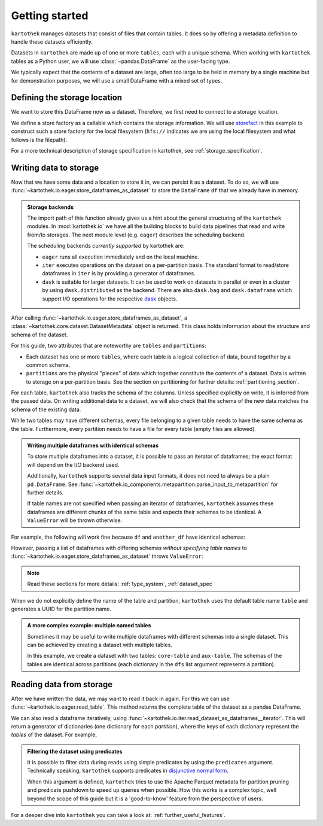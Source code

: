 .. _getting_started:

===============
Getting started
===============


``kartothek`` manages datasets that consist of files that contain tables. It does so by offering
a metadata definition to handle these datasets efficiently.

Datasets in ``kartothek`` are made up of one or more ``tables``, each with a unique schema.
When working with ``kartothek`` tables as a Python user, we will use :class:`~pandas.DataFrame`
as the user-facing type.

We typically expect that the contents of a dataset are
large, often too large to be held in memory by a single machine but for demonstration
purposes, we will use a small DataFrame with a mixed set of types.

.. ipython:: python

    import numpy as np
    import pandas as pd

    df = pd.DataFrame(
        {
            "A": 1.0,
            "B": pd.Timestamp("20130102"),
            "C": pd.Series(1, index=list(range(4)), dtype="float32"),
            "D": np.array([3] * 4, dtype="int32"),
            "E": pd.Categorical(["test", "train", "test", "train"]),
            "F": "foo",
        }
    )
    df


Defining the storage location
=============================

We want to store this DataFrame now as a dataset. Therefore, we first need
to connect to a storage location.

We define a store factory as a callable which contains the storage information.
We will use `storefact`_ in this example to construct such a store factory
for the local filesystem (``hfs://`` indicates we are using the local filesystem and
what follows is the filepath).

.. ipython:: python

    from functools import partial
    from tempfile import TemporaryDirectory
    from storefact import get_store_from_url

    dataset_dir = TemporaryDirectory()

    store_factory = partial(get_store_from_url, f"hfs://{dataset_dir.name}")


For a more technical description of storage specification in kartothek, see
:ref:`storage_specification`.


Writing data to storage
=======================

Now that we have some data and a location to store it in, we can persist it as a
dataset. To do so, we will use :func:`~kartothek.io.eager.store_dataframes_as_dataset`
to store the ``DataFrame`` ``df`` that we already have in memory.

.. ipython:: python

    from kartothek.io.eager import store_dataframes_as_dataset

    dm = store_dataframes_as_dataset(store_factory, "a_unique_dataset_identifier", df)
    dm


.. admonition:: Storage backends

    The import path of this function already gives us a hint about the general
    structuring of the ``kartothek`` modules. In :mod:`kartothek.io` we have all
    the building blocks to build data pipelines that read and write from/to storages.
    The next module level (e.g. ``eager``) describes the scheduling backend.

    The scheduling backends `currently supported` by kartothek are:

    - ``eager`` runs all execution immediately and on the local machine.
    - ``iter`` executes operations on the dataset on a per-partition basis.
      The standard format to read/store dataframes in ``iter`` is by providing
      a generator of dataframes.
    - ``dask`` is suitable for larger datasets. It can be used to work on datasets in
      parallel or even in a cluster by using ``dask.distributed`` as the backend.
      There are also ``dask.bag`` and ``dask.dataframe`` which support I/O operations
      for the respective `dask`_ objects.


After calling :func:`~kartothek.io.eager.store_dataframes_as_dataset`,
a :class:`~kartothek.core.dataset.DatasetMetadata` object is returned.
This class holds information about the structure and schema of the dataset.

.. ipython:: python

    dm.tables
    sorted(dm.partitions.keys())


For this guide, two attributes that are noteworthy are ``tables`` and ``partitions``:

- Each dataset has one or more ``tables``, where each table is a logical collection of data,
  bound together by a common schema.
- ``partitions`` are the physical "pieces" of data which together constitute the
  contents of a dataset. Data is written to storage on a per-partition basis.
  See the section on partitioning for further details: :ref:`partitioning_section`.

For each table, ``kartothek`` also tracks the schema of the columns.
Unless specified explicitly on write, it is inferred from the passed data.
On writing additional data to a dataset, we will also check that the schema
of the new data matches the schema of the existing data.

While two tables may have different schemas, every file belonging to a given table needs
to have the same schema as the table. Furthermore, every partition needs to have a file
for every table (empty files are allowed).

.. admonition:: Writing multiple dataframes with identical schemas

    To store multiple dataframes into a dataset, it is possible to pass an iterator of
    dataframes; the exact format will depend on the I/O backend used.

    Additionally, ``kartothek`` supports several data input formats,
    it does not need to always be a plain ``pd.DataFrame``.
    See :func:`~kartothek.io_components.metapartition.parse_input_to_metapartition` for
    further details.

    If table names are not specified when passing an iterator of dataframes,
    ``kartothek`` assumes these dataframes are different chunks of the same table
    and expects their schemas to be identical. A ``ValueError`` will be thrown otherwise.


For example, the following will work fine because ``df`` and ``another_df`` have identical
schemas:

.. ipython:: python

    another_df = pd.DataFrame(
        {
            "A": 5.0,
            "B": pd.Timestamp("20110102"),
            "C": pd.Series(1, index=list(range(4)), dtype="float32"),
            "D": np.array([12] * 4, dtype="int32"),
            "E": pd.Categorical(["prod", "train", "test", "train"]),
            "F": "bar",
        }
    )
    another_df
    df.dtypes
    another_df.dtypes  # both have the same schema

    store_dataframes_as_dataset(
        store_factory, "another_unique_dataset_identifier", [df, another_df]
    )


However, passing a list of dataframes with differing schemas `without specifying table names`
to :func:`~kartothek.io.eager.store_dataframes_as_dataset` throws ``ValueError``:

.. ipython:: python

    df2 = pd.DataFrame(
        {
            "G": "foo",
            "H": pd.Categorical(["test", "train", "test", "train"]),
            "I": np.array([9] * 4, dtype="int32"),
            "J": pd.Series(3, index=list(range(4)), dtype="float32"),
            "K": pd.Timestamp("20190604"),
            "L": 2.0,
        }
    )
    df2
    df.dtypes
    df2.dtypes  # schema is different!


.. ipython::

    @verbatim
    In [24]: store_dataframes_as_dataset(
       ....:     store_factory,
       ....:     "will_not_work",
       ....:     [df, df2],
       ....: )
       ....:
    ---------------------------------------------------------------------------
    ValueError: Schema violation
    Origin schema: {table/9e7d9217c82b4fda9c4e720dc987c60d}
    Origin reference: {table/80feb4d84ac34a9c9d08ba48c8170647}


.. note:: Read these sections for more details: :ref:`type_system`, :ref:`dataset_spec`


When we do not explicitly define the name of the table and partition, ``kartothek`` uses the
default table name ``table`` and generates a UUID for the partition name.

.. admonition:: A more complex example: multiple named tables

    Sometimes it may be useful to write multiple dataframes with different schemas into
    a single dataset. This can be achieved by creating a dataset with multiple tables.

    In this example, we create a dataset with two tables: ``core-table`` and ``aux-table``.
    The schemas of the tables are identical across partitions (each dictionary in the
    ``dfs`` list argument represents a partition).

    .. ipython:: python

        dfs = [
            {
                "data": {
                    "core-table": pd.DataFrame({"col1": ["x"]}),
                    "aux-table": pd.DataFrame({"f": [1.1]}),
                }
            },
            {
                "data": {
                    "core-table": pd.DataFrame({"col1": ["y"]}),
                    "aux-table": pd.DataFrame({"f": [3.2]}),
                }
            },
        ]

        dm = store_dataframes_as_dataset(store_factory, dataset_uuid="two-tables", dfs=dfs)
        dm.tables
        sorted(dm.partitions.keys())


Reading data from storage
=========================

After we have written the data, we may want to read it back in again. For this we can
use :func:`~kartothek.io.eager.read_table`. This method returns the complete
table of the dataset as a pandas DataFrame.

.. ipython:: python

    from kartothek.io.eager import read_table

    read_table("a_unique_dataset_identifier", store_factory, table="table")


We can also read a dataframe iteratively, using
:func:`~kartothek.io.iter.read_dataset_as_dataframes__iterator`. This will return a generator
of dictionaries (one dictionary for each `partition`), where the keys of each dictionary
represent the `tables` of the dataset. For example,

.. ipython:: python

    from kartothek.io.iter import read_dataset_as_dataframes__iterator

    for partition_index, df_dict in enumerate(
        read_dataset_as_dataframes__iterator(dataset_uuid="two-tables", store=store_factory)
    ):
        print(f"Partition #{partition_index}")
        for table_name, table_df in df_dict.items():
            print(f"Table: {table_name}. Data: \n{table_df}")


.. admonition:: Filtering the dataset using predicates

    It is possible to filter data during reads using simple predicates by using
    the ``predicates`` argument. Technically speaking, ``kartothek`` supports predicates
    in `disjunctive normal form <https://en.wikipedia.org/wiki/Disjunctive_normal_form>`_.

    When this argument is defined, ``kartothek`` tries to use the Apache Parquet metadata
    for partition pruning and predicate pushdown to speed up queries when possible. How this
    works is a complex topic, well beyond the scope of this guide but it is a 'good-to-know'
    feature from the perspective of users.

    .. ipython:: python

        # Read only values table `aux-table` where `f` < 2.5
        read_table(
            "two-tables", store_factory, table="aux-table", predicates=[[("f", "<", 2.5)]]
        )


For a deeper dive into ``kartothek`` you can take a look at: :ref:`further_useful_features`.

.. _storefact: https://github.com/blue-yonder/storefact
.. _dask: https://docs.dask.org/en/latest/
